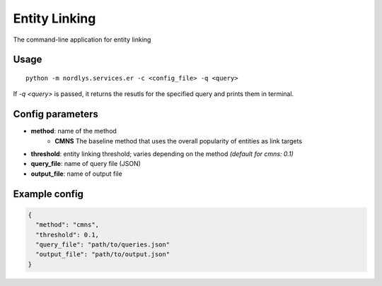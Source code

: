 Entity Linking
==============

The command-line application for entity linking

Usage
-----

::

  python -m nordlys.services.er -c <config_file> -q <query>

If `-q <query>` is passed, it returns the resutls for the specified query and prints them in terminal.

Config parameters
-----------------

- **method**: name of the method
    - **CMNS**  The baseline method that uses the overall popularity of entities as link targets
- **threshold**: entity linking threshold; varies depending on the method *(default for cmns: 0.1)*
- **query_file**: name of query file (JSON)
- **output_file**: name of output file

Example config
---------------

.. code:: python

	{
	  "method": "cmns",
	  "threshold": 0.1,
	  "query_file": "path/to/queries.json"
	  "output_file": "path/to/output.json"
	}